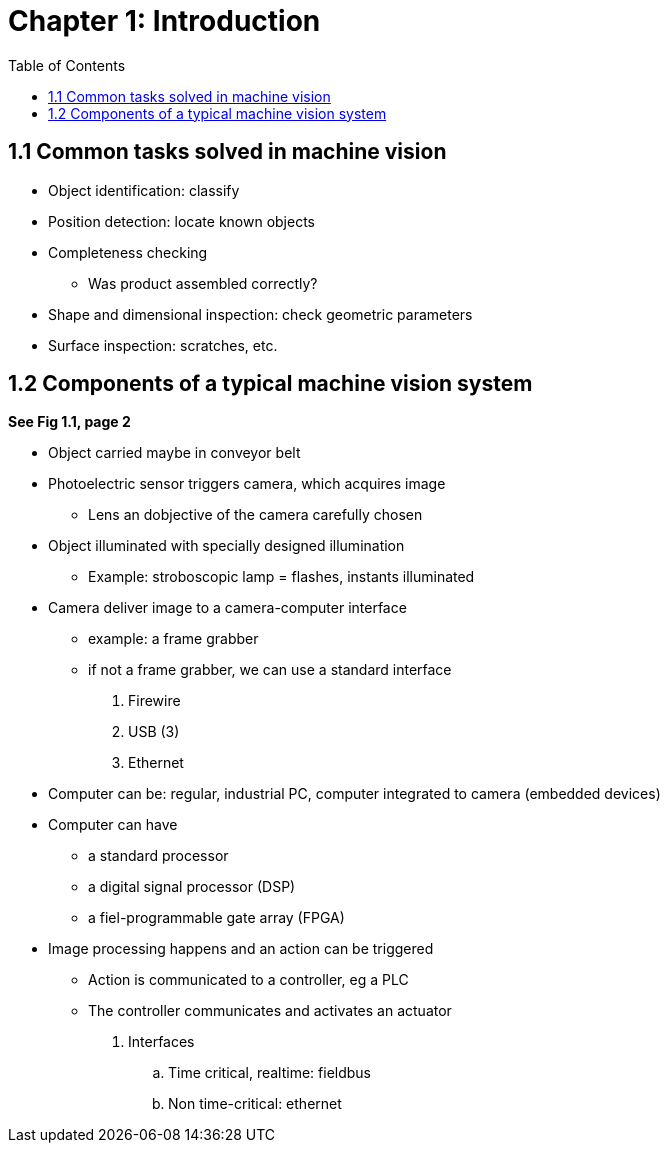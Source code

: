 = Chapter 1: Introduction
:toc:

// Machine Vision Algorithms and Applications
// Steger, Ulrich, Wiedemann

== 1.1 Common tasks solved in machine vision
* Object identification: classify

* Position detection: locate known objects

* Completeness checking
- Was product assembled correctly?

* Shape and dimensional inspection: check geometric parameters

* Surface inspection: scratches, etc.

== 1.2 Components of a typical machine vision system

*See Fig 1.1, page 2*

* Object carried maybe in conveyor belt

* Photoelectric sensor triggers camera, which acquires image
- Lens an dobjective of the camera carefully chosen

* Object illuminated with specially designed illumination
- Example: stroboscopic lamp = flashes, instants illuminated

* Camera deliver image to a camera-computer interface
- example: a frame grabber
- if not a frame grabber, we can use a standard interface
. Firewire
. USB (3)
. Ethernet

* Computer can be: regular, industrial PC, computer integrated to camera (embedded devices)

* Computer can have
- a standard processor
- a digital signal processor (DSP)
- a fiel-programmable gate array (FPGA)

* Image processing happens and an action can be triggered
- Action is communicated to a controller, eg a PLC
- The controller communicates and activates an actuator
. Interfaces
.. Time critical, realtime: fieldbus
.. Non time-critical: ethernet
